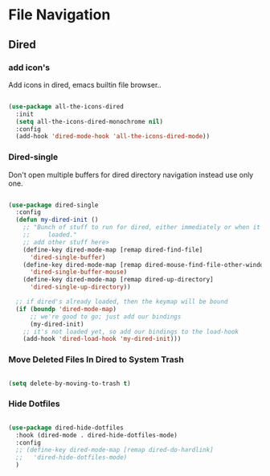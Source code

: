 * File Navigation

** Dired

*** add icon's

Add icons in dired, emacs builtin file browser..

#+begin_src emacs-lisp

  (use-package all-the-icons-dired
    :init
    (setq all-the-icons-dired-monochrome nil)
    :config
    (add-hook 'dired-mode-hook 'all-the-icons-dired-mode))

#+end_src

*** Dired-single

Don't open multiple buffers for dired directory navigation instead use only one.

#+begin_src emacs-lisp

  (use-package dired-single
    :config
    (defun my-dired-init ()
      ;; "Bunch of stuff to run for dired, either immediately or when it's
      ;;     loaded."
      ;; add other stuff here>
      (define-key dired-mode-map [remap dired-find-file]
        'dired-single-buffer)
      (define-key dired-mode-map [remap dired-mouse-find-file-other-window]
        'dired-single-buffer-mouse)
      (define-key dired-mode-map [remap dired-up-directory]
        'dired-single-up-directory))

    ;; if dired's already loaded, then the keymap will be bound
    (if (boundp 'dired-mode-map)
        ;; we're good to go; just add our bindings
        (my-dired-init)
      ;; it's not loaded yet, so add our bindings to the load-hook
      (add-hook 'dired-load-hook 'my-dired-init)))
#+end_src

*** COMMENT Change Dired Directory sorting

#+begin_src emacs-lisp

  (setq dired-listing-switches "-al --group-directories-first")

#+end_src

*** Move Deleted Files In Dired to System Trash

#+begin_src emacs-lisp

  (setq delete-by-moving-to-trash t)

#+end_src

*** Hide Dotfiles

#+begin_src emacs-lisp

  (use-package dired-hide-dotfiles
    :hook (dired-mode . dired-hide-dotfiles-mode)
    :config
    ;; (define-key dired-mode-map [remap dired-do-hardlink]
    ;;   'dired-hide-dotfiles-mode)
    )

#+end_src
